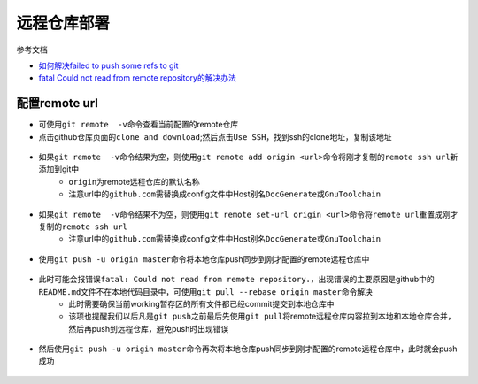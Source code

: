 远程仓库部署
=============

参考文档

- `如何解决failed to push some refs to git <https://www.jianshu.com/p/835e0a48c825>`_
- `fatal Could not read from remote repository的解决办法 <http://blog.csdn.net/huahua78/article/details/52330792>`_

配置remote url
----------------
- 可使用\ ``git remote  -v``\ 命令查看当前配置的remote仓库
- 点击github仓库页面的\ ``clone and download``\ ;然后点击\ ``Use SSH``\ ，找到ssh的clone地址，复制该地址

.. figure:: ../images/1-github/23.png

- 如果\ ``git remote  -v``\ 命令结果为空，则使用\ ``git remote add origin <url>``\ 命令将刚才复制的\ ``remote ssh url``\ 新添加到git中
	- \ ``origin``\ 为remote远程仓库的默认名称
	- 注意url中的\ ``github.com``\ 需替换成config文件中Host别名\ ``DocGenerate``\ 或\ ``GnuToolchain``\ 

.. figure:: ../images/1-github/24.png

- 如果\ ``git remote  -v``\ 命令结果不为空，则使用\ ``git remote set-url origin <url>``\ 命令将\ ``remote url``\ 重置成刚才复制的\ ``remote ssh url``\ 
	- 注意url中的\ ``github.com``\ 需替换成config文件中Host别名\ ``DocGenerate``\ 或\ ``GnuToolchain``\

.. figure:: ../images/1-github/25.png

- 使用\ ``git push -u origin master``\ 命令将本地仓库push同步到刚才配置的remote远程仓库中

.. figure:: ../images/1-github/26.png

- 此时可能会报错误\ ``fatal: Could not read from remote repository.``\ ，出现错误的主要原因是github中的\ ``README.md``\ 文件不在本地代码目录中，可使用\ ``git pull --rebase origin master``\ 命令解决
	- 此时需要确保当前working暂存区的所有文件都已经commit提交到本地仓库中
	- 该项也提醒我们以后凡是\ ``git push``\ 之前最后先使用\ ``git pull``\ 将remote远程仓库内容拉到本地和本地仓库合并，然后再push到远程仓库，避免push时出现错误

.. figure:: ../images/1-github/27.png

- 然后使用\ ``git push -u origin master``\ 命令再次将本地仓库push同步到刚才配置的remote远程仓库中，此时就会push成功

.. figure:: ../images/1-github/28.png


